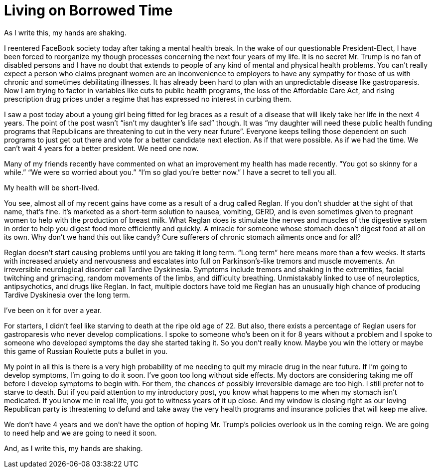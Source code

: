 = Living on Borrowed Time
:hp-tags: Gastroparesis, Mental Illness, Public Health, Donald Trump

As I write this, my hands are shaking.

I reentered FaceBook society today after taking a mental health break.  In the wake of our questionable President-Elect, I have been forced to reorganize my though processes concerning the next four years of my life.  It is no secret Mr. Trump is no fan of disabled persons and I have no doubt that extends to people of any kind of mental and physical health problems.  You can’t really expect a person who claims pregnant women are an inconvenience to employers to have any sympathy for those of us with chronic and sometimes debilitating illnesses.  It has already been hard to plan with an unpredictable disease like gastroparesis.  Now I am trying to factor in variables like cuts to public health programs, the loss of the Affordable Care Act, and rising prescription drug prices under a regime that has expressed no interest in curbing them.

I saw a post today about a young girl being fitted for leg braces as a result of a disease that will likely take her life in the next 4 years.  The point of the post wasn’t “isn’t my daughter’s life sad” though.  It was “my daughter will need these public health funding programs that Republicans are threatening to cut in the very near future”.  Everyone keeps telling those dependent on such programs to just get out there and vote for a better candidate next election.  As if that were possible.  As if we had the time.  We can’t wait 4 years for a better president.  We need one now.

Many of my friends recently have commented on what an improvement my health has made recently.  “You got so skinny for a while.”  “We were so worried about you.”  “I’m so glad you’re better now.”  I have a secret to tell you all.  

My health will be short-lived.

You see, almost all of my recent gains have come as a result of a drug called Reglan.  If you don’t shudder at the sight of that name, that’s fine.  It’s marketed as a short-term solution to nausea, vomiting, GERD, and is even sometimes given to pregnant women to help with the production of breast milk.  What Reglan does is stimulate the nerves and muscles of the digestive system in order to help you digest food more efficiently and quickly.  A miracle for someone whose stomach doesn’t digest food at all on its own.  Why don’t we hand this out like candy?  Cure sufferers of chronic stomach ailments once and for all?

Reglan doesn’t start causing problems until you are taking it long term.  “Long term” here means more than a few weeks.  It starts with increased anxiety and nervousness and escalates into full on Parkinson’s-like tremors and muscle movements.  An irreversible neurological disorder call Tardive Dyskinesia.  Symptoms include tremors and shaking in the extremities, facial twitching and grimacing, random movements of the limbs, and difficulty breathing.  Unmistakably linked to use of neuroleptics, antipsychotics, and drugs like Reglan.  In fact, multiple doctors have told me Reglan has an unusually high chance of producing Tardive Dyskinesia over the long term.  

I’ve been on it for over a year.

For starters, I didn’t feel like starving to death at the ripe old age of 22.  But also, there exists a percentage of Reglan users for gastroparesis who never develop complications.  I spoke to someone who’s been on it for 8 years without a problem and I spoke to someone who developed symptoms the day she started taking it.  So you don’t really know.  Maybe you win the lottery or maybe this game of Russian Roulette puts a bullet in you.  

My point in all this is there is a very high probability of me needing to quit my miracle drug in the near future.  If I’m going to develop symptoms, I’m going to do it soon.  I’ve goon too long without side effects.  My doctors are considering taking me off before I develop symptoms to begin with.  For them, the chances of possibly irreversible damage are too high.  I still prefer not to starve to death.  But if you paid attention to my introductory post, you know what happens to me when my stomach isn’t medicated.  If you know me in real life, you got to witness years of it up close.  And my window is closing right as our loving Republican party is threatening to defund and take away the very health programs and insurance policies that will keep me alive.

We don’t have 4 years and we don’t have the option of hoping Mr. Trump’s policies overlook us in the coming reign.  We are going to need help and we are going to need it soon.

And, as I write this, my hands are shaking.
